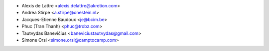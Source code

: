 * Alexis de Lattre <alexis.delattre@akretion.com>
* Andrea Stirpe <a.stirpe@onestein.nl>
* Jacques-Etienne Baudoux <je@bcim.be>
* Phuc (Tran Thanh) <phuc@trobz.com>
* Tautvydas Banevičius <baneviciustautvydas@gmail.com>
* Simone Orsi <simone.orsi@camptocamp.com>
